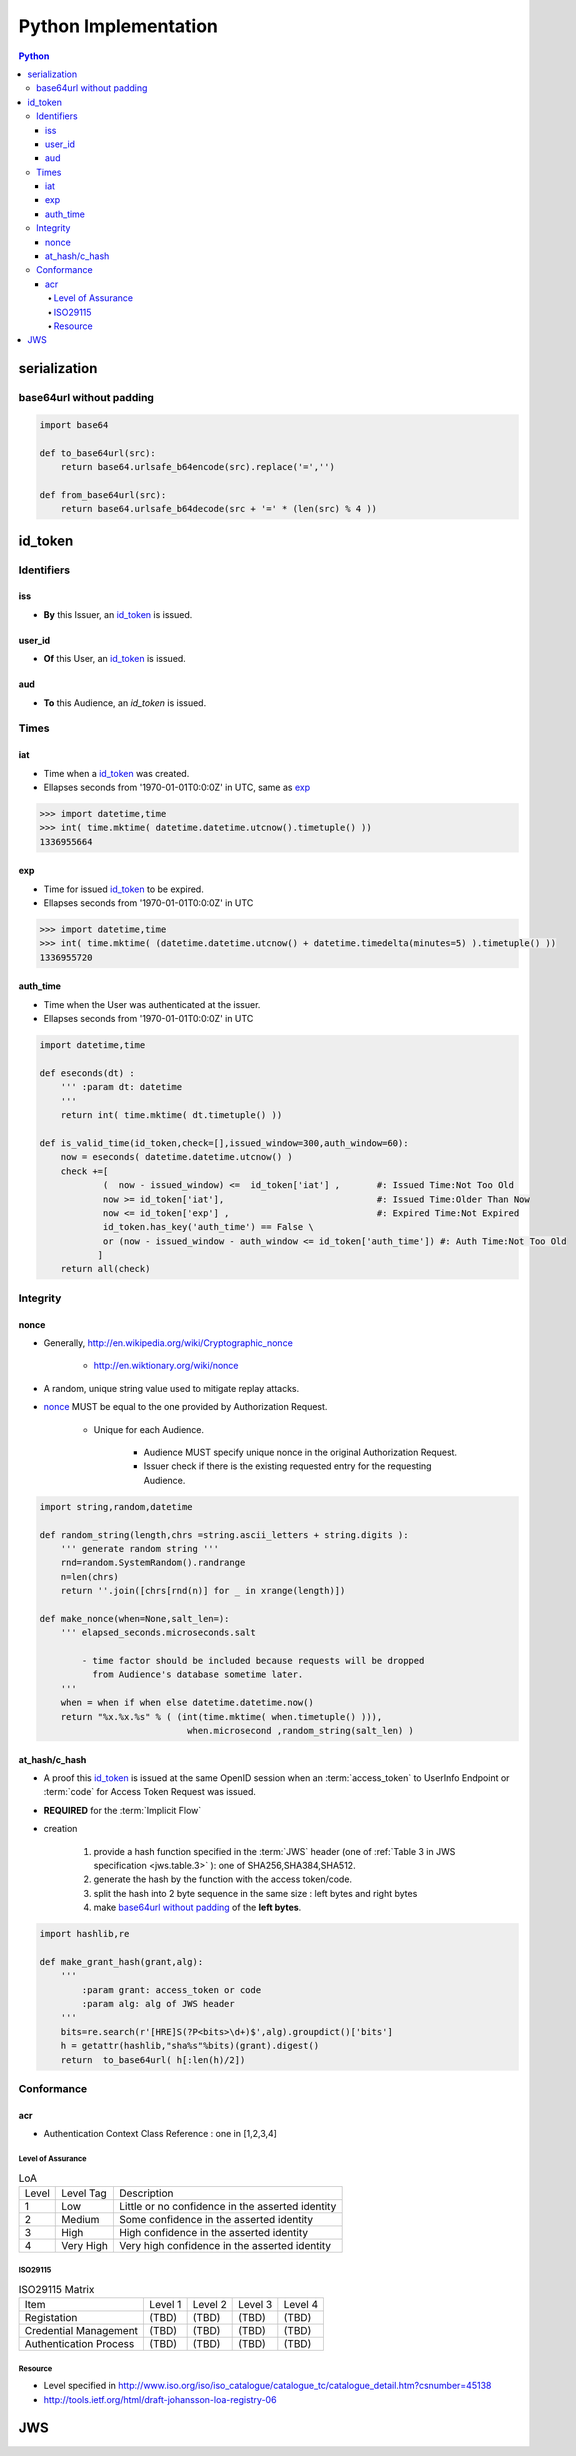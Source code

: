 ======================
Python Implementation
======================

.. contents:: Python

serialization
====================

base64url without padding
--------------------------------------------------


.. code-block:: python

    import base64 

    def to_base64url(src):
        return base64.urlsafe_b64encode(src).replace('=','') 

    def from_base64url(src):
        return base64.urlsafe_b64decode(src + '=' * (len(src) % 4 ))

id_token
========

Identifiers
--------------

iss
^^^^

- **By** this Issuer, an `id_token`_ is issued.

user_id
^^^^^^^^

- **Of** this User, an `id_token`_ is issued.

aud
^^^^^^^

- **To** this Audience, an `id_token` is issued.


Times
------

iat
^^^^


- Time when a `id_token`_ was created.
- Ellapses seconds from '1970-01-01T0:0:0Z' in UTC, same as `exp`_ 

.. code-block:: python

    >>> import datetime,time
    >>> int( time.mktime( datetime.datetime.utcnow().timetuple() ))
    1336955664

exp
^^^^
    

- Time for issued `id_token`_ to be expired.
- Ellapses seconds from '1970-01-01T0:0:0Z' in UTC


.. code-block:: python

    >>> import datetime,time
    >>> int( time.mktime( (datetime.datetime.utcnow() + datetime.timedelta(minutes=5) ).timetuple() ))
    1336955720    

auth_time
^^^^^^^^^^^

- Time when the User was authenticated at the issuer.
- Ellapses seconds from '1970-01-01T0:0:0Z' in UTC



.. code-block:: python

    import datetime,time
    
    def eseconds(dt) :
        ''' :param dt: datetime  
        '''
        return int( time.mktime( dt.timetuple() ))
        
    def is_valid_time(id_token,check=[],issued_window=300,auth_window=60):
        now = eseconds( datetime.datetime.utcnow() ) 
        check +=[ 
                (  now - issued_window) <=  id_token['iat'] ,       #: Issued Time:Not Too Old
                now >= id_token['iat'],                             #: Issued Time:Older Than Now 
                now <= id_token['exp'] ,                            #: Expired Time:Not Expired
                id_token.has_key('auth_time') == False \
                or (now - issued_window - auth_window <= id_token['auth_time']) #: Auth Time:Not Too Old 
               ]   
        return all(check)


Integrity
-----------

nonce
^^^^^^^

- Generally, http://en.wikipedia.org/wiki/Cryptographic_nonce

    - http://en.wiktionary.org/wiki/nonce

- A random, unique string value used to mitigate replay attacks.
- `nonce`_ MUST be equal to the one provided by Authorization Request.

    - Unique for each Audience.

        - Audience MUST specify unique nonce in the original Authorization Request.
        - Issuer check if there is the existing requested entry for the requesting Audience.


.. code-block:: python

    import string,random,datetime
    
    def random_string(length,chrs =string.ascii_letters + string.digits ):
        ''' generate random string '''
        rnd=random.SystemRandom().randrange
        n=len(chrs) 
        return ''.join([chrs[rnd(n)] for _ in xrange(length)]) 
    
    def make_nonce(when=None,salt_len=):
        ''' elapsed_seconds.microseconds.salt 

            - time factor should be included because requests will be dropped 
              from Audience's database sometime later.
        '''
        when = when if when else datetime.datetime.now()
        return "%x.%x.%s" % ( (int(time.mktime( when.timetuple() ))),
                                when.microsecond ,random_string(salt_len) )

at_hash/c_hash
^^^^^^^^^^^^^^^^^^^

- A proof this `id_token`_ is issued at the same OpenID session 
  when an :term:`access_token` to UserInfo Endpoint 
  or :term:`code` for Access Token Request  was issued.
- **REQUIRED** for the :term:`Implicit Flow`
- creation

    1. provide a hash function specified in the :term:`JWS` header 
       (one of :ref:`Table 3 in JWS specification <jws.table.3>` ):
       one of SHA256,SHA384,SHA512.
    2. generate the hash by the function with the access token/code.
    3. split the hash into 2 byte sequence in the same size
       : left bytes and right bytes
    4. make `base64url without padding`_  of the **left bytes**.


.. code-block:: python

    import hashlib,re

    def make_grant_hash(grant,alg):
        ''' 
            :param grant: access_token or code
            :param alg: alg of JWS header
        '''
        bits=re.search(r'[HRE]S(?P<bits>\d+)$',alg).groupdict()['bits']
        h = getattr(hashlib,"sha%s"%bits)(grant).digest()
        return  to_base64url( h[:len(h)/2])


Conformance
---------------

acr
^^^^

- Authentication Context Class Reference : one in [1,2,3,4]

Level of Assurance
~~~~~~~~~~~~~~~~~~~~

.. list-table:: LoA 

    *   -   Level
        -   Level Tag
        -   Description

    *   -   1
        -   Low
        -   Little or no confidence in the asserted identity

    *   -   2
        -   Medium
        -   Some confidence in the asserted identity
        
    *   -   3
        -   High
        -   High confidence in the asserted identity 


    *   -   4
        -   Very High
        -   Very high confidence in the asserted identity


ISO29115
~~~~~~~~~~~

.. list-table:: ISO29115 Matrix

    *   -   Item
        -   Level 1
        -   Level 2
        -   Level 3
        -   Level 4

    *   -   Registation
        -   (TBD)
        -   (TBD)
        -   (TBD)
        -   (TBD)

    *   -   Credential Management
        -   (TBD)
        -   (TBD)
        -   (TBD)
        -   (TBD)

    *   -   Authentication Process
        -   (TBD)
        -   (TBD)
        -   (TBD)
        -   (TBD)

Resource
~~~~~~~~~

- Level specified in http://www.iso.org/iso/iso_catalogue/catalogue_tc/catalogue_detail.htm?csnumber=45138
- http://tools.ietf.org/html/draft-johansson-loa-registry-06

JWS
======


